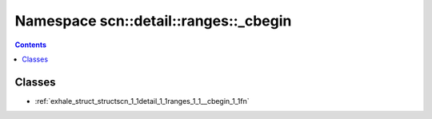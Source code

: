 
.. _namespace_scn__detail__ranges___cbegin:

Namespace scn::detail::ranges::_cbegin
======================================


.. contents:: Contents
   :local:
   :backlinks: none





Classes
-------


- :ref:`exhale_struct_structscn_1_1detail_1_1ranges_1_1__cbegin_1_1fn`
